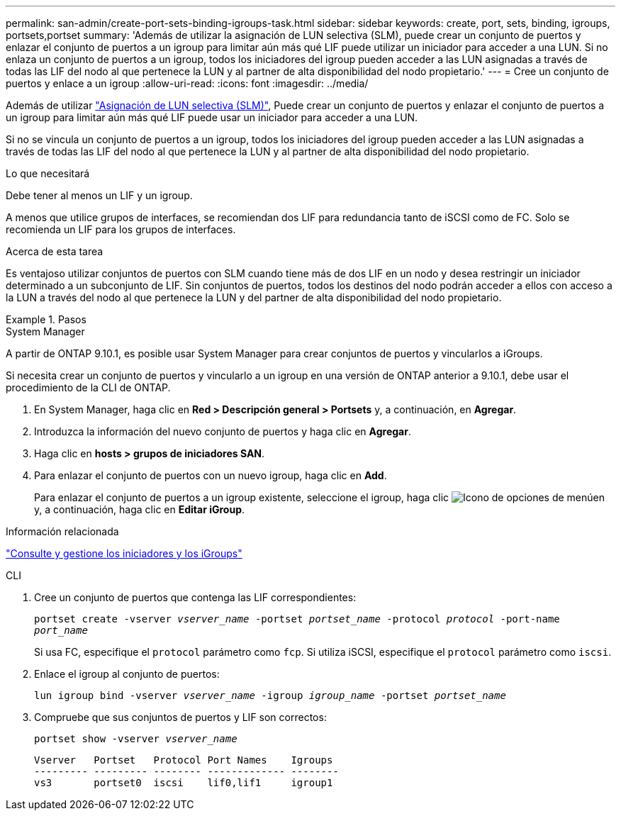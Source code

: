 ---
permalink: san-admin/create-port-sets-binding-igroups-task.html 
sidebar: sidebar 
keywords: create, port, sets, binding, igroups, portsets,portset 
summary: 'Además de utilizar la asignación de LUN selectiva (SLM), puede crear un conjunto de puertos y enlazar el conjunto de puertos a un igroup para limitar aún más qué LIF puede utilizar un iniciador para acceder a una LUN. Si no enlaza un conjunto de puertos a un igroup, todos los iniciadores del igroup pueden acceder a las LUN asignadas a través de todas las LIF del nodo al que pertenece la LUN y al partner de alta disponibilidad del nodo propietario.' 
---
= Cree un conjunto de puertos y enlace a un igroup
:allow-uri-read: 
:icons: font
:imagesdir: ../media/


[role="lead"]
Además de utilizar link:selective-lun-map-concept.html["Asignación de LUN selectiva (SLM)"], Puede crear un conjunto de puertos y enlazar el conjunto de puertos a un igroup para limitar aún más qué LIF puede usar un iniciador para acceder a una LUN.

Si no se vincula un conjunto de puertos a un igroup, todos los iniciadores del igroup pueden acceder a las LUN asignadas a través de todas las LIF del nodo al que pertenece la LUN y al partner de alta disponibilidad del nodo propietario.

.Lo que necesitará
Debe tener al menos un LIF y un igroup.

A menos que utilice grupos de interfaces, se recomiendan dos LIF para redundancia tanto de iSCSI como de FC. Solo se recomienda un LIF para los grupos de interfaces.

.Acerca de esta tarea
Es ventajoso utilizar conjuntos de puertos con SLM cuando tiene más de dos LIF en un nodo y desea restringir un iniciador determinado a un subconjunto de LIF. Sin conjuntos de puertos, todos los destinos del nodo podrán acceder a ellos con acceso a la LUN a través del nodo al que pertenece la LUN y del partner de alta disponibilidad del nodo propietario.

.Pasos
[role="tabbed-block"]
====
.System Manager
--
A partir de ONTAP 9.10.1, es posible usar System Manager para crear conjuntos de puertos y vincularlos a iGroups.

Si necesita crear un conjunto de puertos y vincularlo a un igroup en una versión de ONTAP anterior a 9.10.1, debe usar el procedimiento de la CLI de ONTAP.

. En System Manager, haga clic en *Red > Descripción general > Portsets* y, a continuación, en *Agregar*.
. Introduzca la información del nuevo conjunto de puertos y haga clic en *Agregar*.
. Haga clic en *hosts > grupos de iniciadores SAN*.
. Para enlazar el conjunto de puertos con un nuevo igroup, haga clic en *Add*.
+
Para enlazar el conjunto de puertos a un igroup existente, seleccione el igroup, haga clic image:icon_kabob.gif["Icono de opciones de menú"]en y, a continuación, haga clic en *Editar iGroup*.



.Información relacionada
link:manage-san-initiators-task.html["Consulte y gestione los iniciadores y los iGroups"]

--
.CLI
--
. Cree un conjunto de puertos que contenga las LIF correspondientes:
+
`portset create -vserver _vserver_name_ -portset _portset_name_ -protocol _protocol_ -port-name _port_name_`

+
Si usa FC, especifique el `protocol` parámetro como `fcp`. Si utiliza iSCSI, especifique el `protocol` parámetro como `iscsi`.

. Enlace el igroup al conjunto de puertos:
+
`lun igroup bind -vserver _vserver_name_ -igroup _igroup_name_ -portset _portset_name_`

. Compruebe que sus conjuntos de puertos y LIF son correctos:
+
`portset show -vserver _vserver_name_`

+
[listing]
----
Vserver   Portset   Protocol Port Names    Igroups
--------- --------- -------- ------------- --------
vs3       portset0  iscsi    lif0,lif1     igroup1
----


--
====